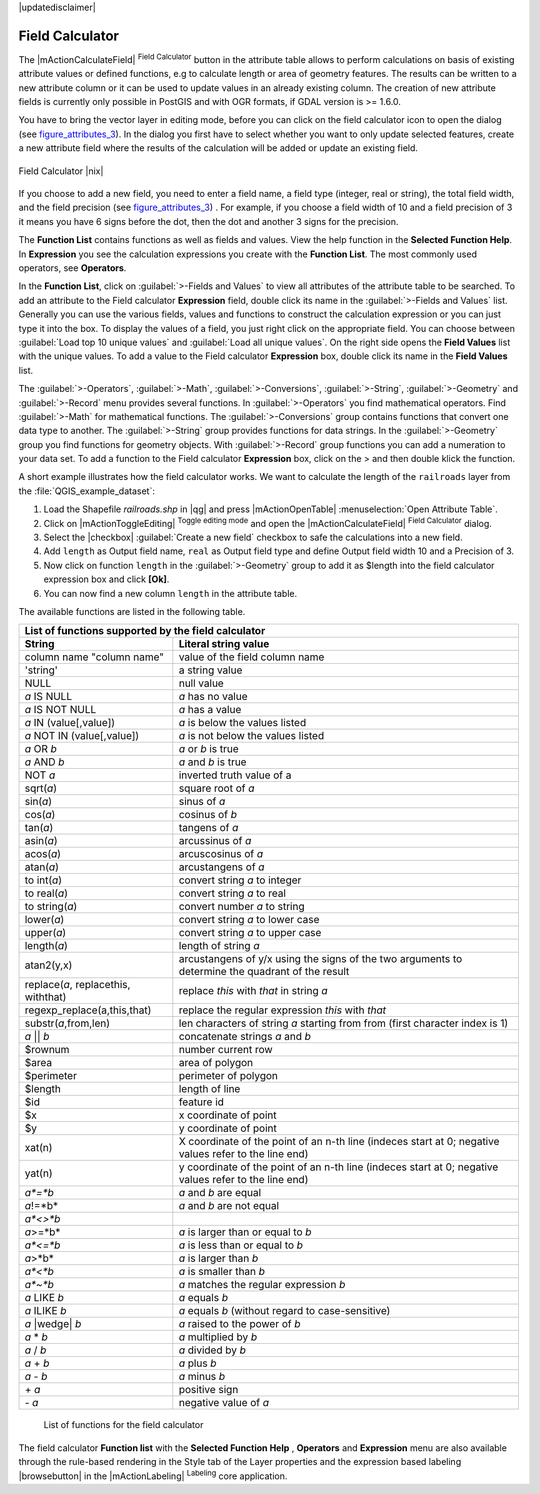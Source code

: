 .. comment out this disclaimer (by putting '.. ' in front of it) if file is uptodate with release

|updatedisclaimer|

.. index:: Field_Calculator, Calculator_Field, Derived_Fields

.. _vector_field_calculator:

Field Calculator
================

The |mActionCalculateField| :sup:`Field Calculator` button in the attribute 
table allows to perform calculations on basis of existing attribute values or 
defined functions, e.g to calculate length or area of geometry features. The 
results can be written to a new attribute column or it can be used to update 
values in an already existing column. The creation of new attribute fields is 
currently only possible in PostGIS and with OGR formats, if GDAL version is 
>= 1.6.0.

You have to bring the vector layer in editing mode, before you can click on 
the field calculator icon to open the dialog (see figure_attributes_3_). In 
the dialog you first have to select whether you want to only update selected features,
create a new attribute field where the results of the calculation will be added or update an existing 
field.

.. _figure_attributes_3:

.. only:: html
   
   **Figure Attributes 3:** 

.. figure:: /static/user_manual/working_with_vector/fieldcalculator.png
   :width: 50em
   :align: center

   Field Calculator |nix|

If you choose to add a new field, you need to enter a field name, a field type
(integer, real or string), the total field width, and the field precision (see figure_attributes_3_) .
For example, if you choose a field width of 10 and a field precision of 3 it 
means you have 6 signs before the dot, then the dot and another 3 signs for 
the precision.

The **Function List** contains functions as well as fields and values. View the help function in the **Selected Function Help**. In **Expression** you see the calculation expressions you create with the **Function List**. The most commonly used operators, see **Operators**.

In the **Function List**, click on :guilabel:`>-Fields and Values` to view all attributes of the attribute table
to be searched. To add an attribute to the Field calculator **Expression** field, 
double click its name in the :guilabel:`>-Fields and Values` list. Generally you can use the various 
fields, values and functions to construct the calculation expression or you 
can just type it into the box.
To display the values ​​of a field, you just right click on the appropriate field. 
You can choose between :guilabel:`Load top 10 unique values` and :guilabel:`Load all unique values`.
On the right side opens the **Field Values** list with the unique values.
To add a value to the Field calculator **Expression** box, double click its name in 
the **Field Values** list.

The :guilabel:`>-Operators`, :guilabel:`>-Math`, :guilabel:`>-Conversions`, :guilabel:`>-String`, :guilabel:`>-Geometry` and :guilabel:`>-Record` menu provides several functions.
In :guilabel:`>-Operators` you find mathematical operators.
Find :guilabel:`>-Math` for mathematical functions.
The :guilabel:`>-Conversions` group contains functions that convert one data type to another.
The :guilabel:`>-String` group provides functions for data strings.
In the :guilabel:`>-Geometry` group you find functions for geometry objects.
With :guilabel:`>-Record` group functions you can add a numeration to your data set. 
To add a function to the Field calculator **Expression** box, click on the > and then double klick the function. 

A short example illustrates how the field calculator works. We want to 
calculate the length of the ``railroads`` layer from the 
:file:`QGIS_example_dataset`:

#. Load the Shapefile *railroads.shp* in |qg| and press |mActionOpenTable| :menuselection:`Open Attribute Table`.
#. Click on |mActionToggleEditing| :sup:`Toggle editing mode` and open the 
   |mActionCalculateField| :sup:`Field Calculator` dialog.
#. Select the |checkbox| :guilabel:`Create a new field` checkbox to safe the calculations into a new field.
#. Add ``length`` as Output field name, ``real`` as Output field type and 
   define Output field width 10 and a Precision of 3.
#. Now click on function ``length`` in the :guilabel:`>-Geometry` group to add it as \$length into the field 
   calculator expression box and click **[Ok]**.
#. You can now find a new column ``length`` in the attribute table.


The available functions are listed in the following table.

.. index:: Field_Calculator_Functions

===================================  ========================================================
List of functions supported by the field calculator
---------------------------------------------------------------------------------------------
String                               Literal string value
===================================  ========================================================
column name "column name"            value of the field column name
'string'                             a string value
NULL                                 null value
*a* IS NULL                          *a* has no value
*a* IS NOT NULL                      *a* has a value
*a* IN (value[,value])               *a* is below the values listed
*a* NOT IN (value[,value])           *a* is not below the values listed
*a* OR *b*                           *a* or *b* is true
*a* AND *b*                          *a* and *b* is true
NOT *a*                              inverted truth value of a
sqrt(*a*)                            square root of *a*
sin(*a*)                             sinus of *a* 
cos(*a*)                             cosinus of *b*
tan(*a*)  			     tangens of *a*
asin(*a*) 			     arcussinus of *a*
acos(*a*) 			     arcuscosinus of *a* 
atan(*a*) 			     arcustangens of *a*
to int(*a*) 			     convert string *a* to integer
to real(*a*) 			     convert string *a* to real
to string(*a*)			     convert number *a* to string
lower(*a*)    			     convert string *a* to lower case
upper(*a*)			     convert string *a* to upper case
length(*a*)			     length of string *a*
atan2(y,x)  			     arcustangens of y/x using the signs of the two arguments 
                                     to determine the quadrant of the result
replace(*a*, replacethis, withthat)  replace *this* with *that* in string *a*
regexp_replace(a,this,that)          replace the regular expression *this* with *that*
substr(*a*,from,len)                 len characters of string *a* starting from from 
                                     (first character index is 1)
*a* || *b*                           concatenate strings *a* and *b*
\$rownum    			     number current row
\$area  			     area of polygon
\$perimeter			     perimeter of polygon
\$length   			     length of line
\$id     			     feature id
\$x  				     x coordinate of point
\$y  				     y coordinate of point
xat(n)                               X coordinate of the point of an n-th line (indeces start at 0;
                                     negative values refer to the line end)
yat(n)                               y coordinate of the point of an n-th line (indeces start at 0;
                                     negative values refer to the line end)
*a*=*b*                              *a* and *b* are equal
*a*!=*b*                             *a* and *b* are not equal
*a*<>*b*
*a*>=*b*                             *a* is larger than or equal to *b*
*a*<=*b*                             *a* is less than or equal to *b*
*a*>*b*                              *a* is larger than *b*
*a*<*b*                              *a* is smaller than *b*
*a*~*b*                              *a* matches the regular expression *b*
*a* LIKE *b*                         *a* equals *b*
*a* ILIKE *b*                        *a* equals *b* (without regard to case-sensitive)
*a* |wedge| *b*  		     *a* raised to the power of *b* 
*a* \* *b*        		     *a* multiplied by *b*
*a* / *b*  			     *a* divided by *b* 
*a* + *b*  			     *a* plus *b*
*a* - *b*  			     *a* minus *b*
\+ *a*     			     positive sign
\- *a*  			     negative value of *a*
===================================  ========================================================

   List of functions for the field calculator

The field calculator **Function list** with the **Selected Function Help** , **Operators** and **Expression** menu are also available
through the rule-based rendering in the Style tab of the Layer properties and the expression based labeling |browsebutton|
in the |mActionLabeling| :sup:`Labeling` core application.  
